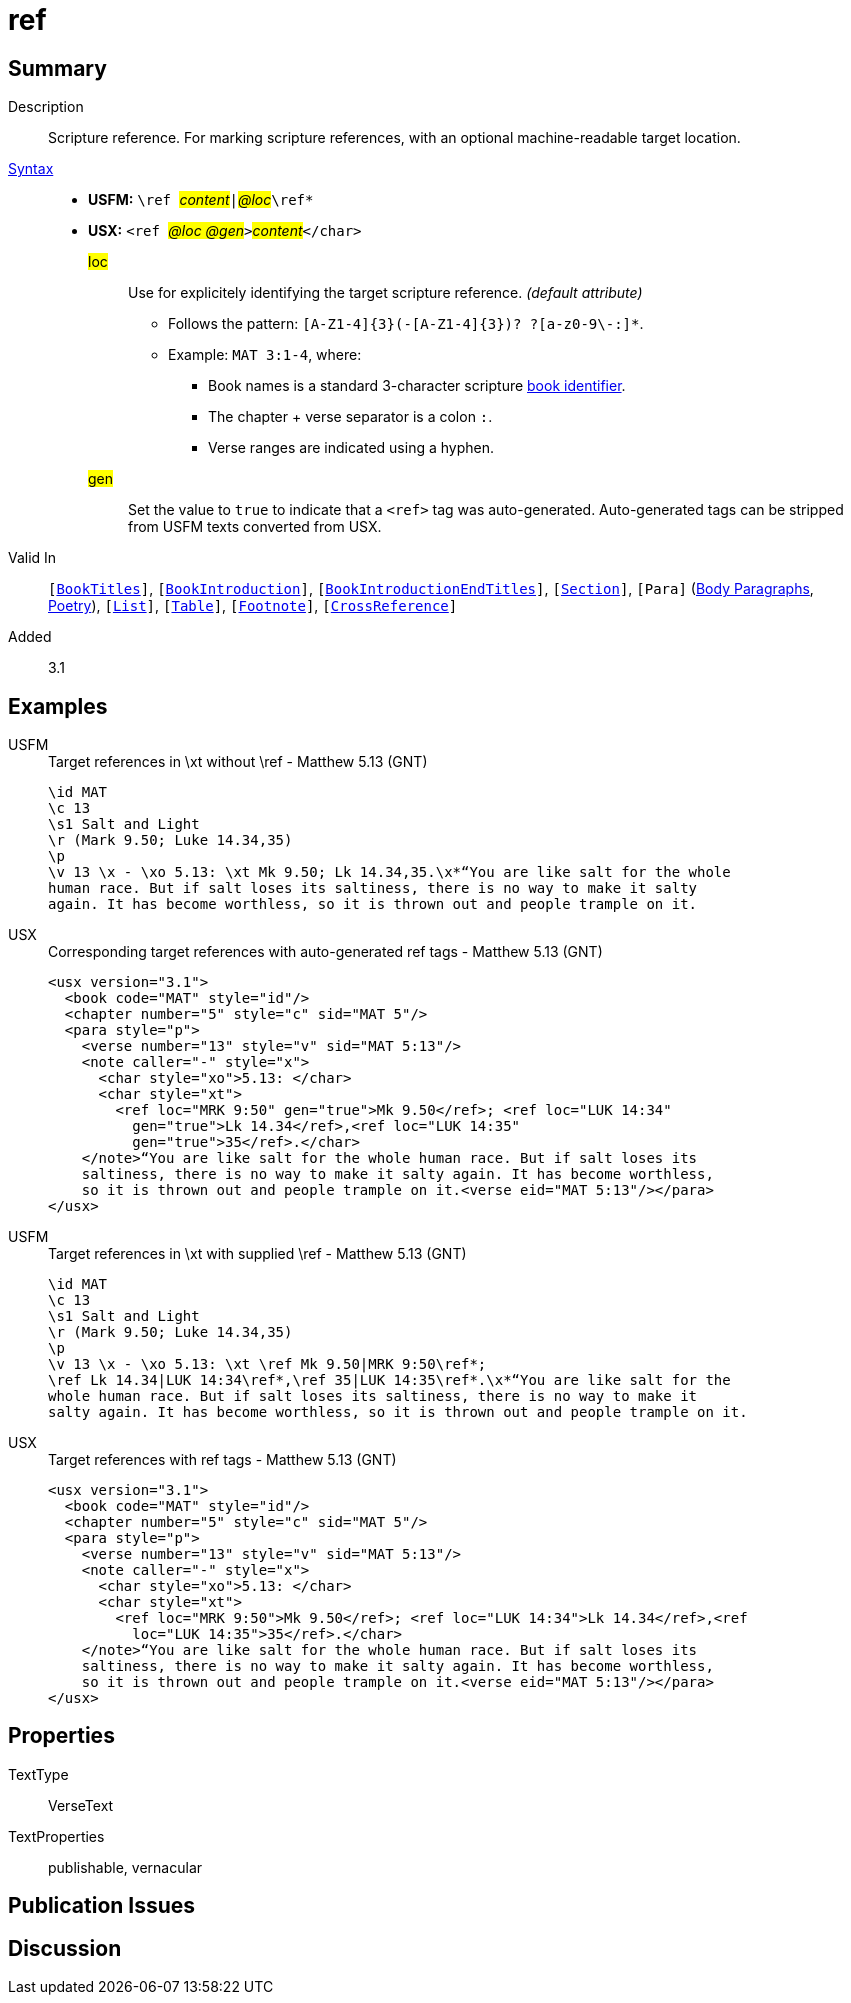= ref
:description: Scripture reference
:url-repo: https://github.com/usfm-bible/tcdocs/blob/main/markers/char/ref.adoc
:noindex:
ifndef::localdir[]
:source-highlighter: rouge
:localdir: ../
endif::[]
:imagesdir: {localdir}/images

// tag::public[]

== Summary

Description:: Scripture reference. For marking scripture references, with an optional machine-readable target location.
xref:ROOT:syntax-docs.adoc#_syntax[Syntax]::
* *USFM:* ``++\ref ++``#__content__#``++|++``#__@loc__#``++\ref*++``
* *USX:* ``++<ref ++``#__@loc @gen__#``++>++``#__content__#``++</char>++``
#loc#::: Use for explicitely identifying the target scripture reference. _(default attribute)_
** Follows the pattern: `+[A-Z1-4]{3}(-[A-Z1-4]{3})? ?[a-z0-9\-:]*+`.
** Example: `MAT 3:1-4`, where:
*** Book names is a standard 3-character scripture xref:para:identification/books.adoc[book identifier].
*** The chapter + verse separator is a colon `:`.
*** Verse ranges are indicated using a hyphen.
#gen#::: Set the value to `+true+` to indicate that a `+<ref>+` tag was auto-generated. Auto-generated tags can be stripped from USFM texts converted from USX.
Valid In:: `[xref:doc:index.adoc#doc-book-titles[BookTitles]]`, `[xref:doc:index.adoc#doc-book-intro[BookIntroduction]]`, `[xref:doc:index.adoc#doc-book-intro-end-titles[BookIntroductionEndTitles]]`, `[xref:para:titles-sections/index.adoc[Section]]`, `[Para]` (xref:para:paragraphs/index.adoc[Body Paragraphs], xref:para:poetry/index.adoc[Poetry]), `[xref:para:lists/index.adoc[List]]`, `[xref:para:tables/index.adoc[Table]]`, `[xref:note:footnote/index.adoc[Footnote]]`, `[xref:note:crossref/index.adoc[CrossReference]]`
// tag::spec[]
Added:: 3.1
// end::spec[]

== Examples

[tabs]
======
USFM::
+
.Target references in \xt without \ref - Matthew 5.13 (GNT)
[source#src-usfm-ref_1,usfm,highlight=5]
----
\id MAT
\c 13
\s1 Salt and Light
\r (Mark 9.50; Luke 14.34,35)
\p
\v 13 \x - \xo 5.13: \xt Mk 9.50; Lk 14.34,35.\x*“You are like salt for the whole 
human race. But if salt loses its saltiness, there is no way to make it salty 
again. It has become worthless, so it is thrown out and people trample on it.
----
USX::
+
.Corresponding target references with auto-generated ref tags - Matthew 5.13 (GNT)
[source#src-usx-ref_1,xml,highlight=8..9]
----
<usx version="3.1">
  <book code="MAT" style="id"/>
  <chapter number="5" style="c" sid="MAT 5"/>
  <para style="p">
    <verse number="13" style="v" sid="MAT 5:13"/>
    <note caller="-" style="x">
      <char style="xo">5.13: </char>
      <char style="xt">
        <ref loc="MRK 9:50" gen="true">Mk 9.50</ref>; <ref loc="LUK 14:34"
          gen="true">Lk 14.34</ref>,<ref loc="LUK 14:35" 
          gen="true">35</ref>.</char>
    </note>“You are like salt for the whole human race. But if salt loses its 
    saltiness, there is no way to make it salty again. It has become worthless, 
    so it is thrown out and people trample on it.<verse eid="MAT 5:13"/></para>
</usx>
----
======

[tabs]
======
USFM::
+
.Target references in \xt with supplied \ref - Matthew 5.13 (GNT)
[source#src-usfm-ref_2,usfm,highlight=5]
----
\id MAT
\c 13
\s1 Salt and Light
\r (Mark 9.50; Luke 14.34,35)
\p
\v 13 \x - \xo 5.13: \xt \ref Mk 9.50|MRK 9:50\ref*; 
\ref Lk 14.34|LUK 14:34\ref*,\ref 35|LUK 14:35\ref*.\x*“You are like salt for the 
whole human race. But if salt loses its saltiness, there is no way to make it 
salty again. It has become worthless, so it is thrown out and people trample on it.
----
USX::
+
.Target references with ref tags - Matthew 5.13 (GNT)
[source#src-usx-ref_2,xml,highlight=8..9]
----
<usx version="3.1">
  <book code="MAT" style="id"/>
  <chapter number="5" style="c" sid="MAT 5"/>
  <para style="p">
    <verse number="13" style="v" sid="MAT 5:13"/>
    <note caller="-" style="x">
      <char style="xo">5.13: </char>
      <char style="xt">
        <ref loc="MRK 9:50">Mk 9.50</ref>; <ref loc="LUK 14:34">Lk 14.34</ref>,<ref
          loc="LUK 14:35">35</ref>.</char>
    </note>“You are like salt for the whole human race. But if salt loses its 
    saltiness, there is no way to make it salty again. It has become worthless, 
    so it is thrown out and people trample on it.<verse eid="MAT 5:13"/></para>
</usx>
----
======

== Properties

TextType:: VerseText
TextProperties:: publishable, vernacular

== Publication Issues

// end::public[]

== Discussion
